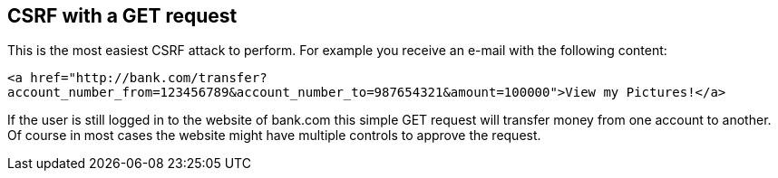 == CSRF with a GET request

This is the most easiest CSRF attack to perform. For example you receive an e-mail with the following content:

`<a href="http://bank.com/transfer?account_number_from=123456789&account_number_to=987654321&amount=100000">View my Pictures!</a>`

If the user is still logged in to the website of bank.com this simple GET request will transfer money from one account to another.
Of course in most cases the website might have multiple controls to approve the request.


